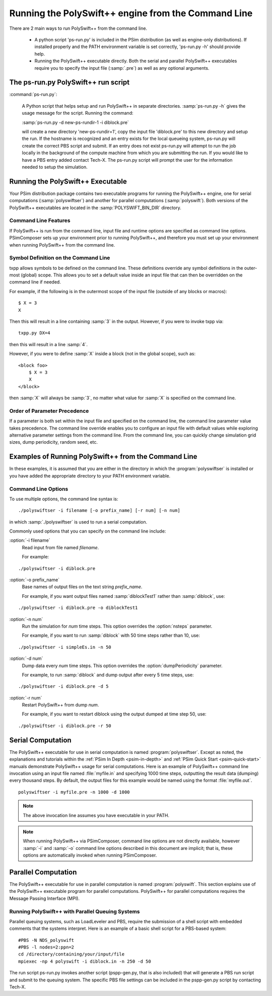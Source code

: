 .. _user-guide-running-polyswift-from-the-command-line:

Running the PolySwift++ engine from the Command Line
--------------------------------------------------------

There are 2 main ways to run PolySwift++ from the command line.

      - A python script 'ps-run.py' is included in the PSim
        distribution (as well as engine-only distributions). If installed
        properly and the PATH environment variable is set correctly, 
 	'ps-run.py -h' should provide help.

      - Running the PolySwift++ executable directly.
        Both the serial and parallel PolySwift++ executables require you to 
        specify the input file (:samp:`.pre`) as well as any optional arguments.


The ps-run.py PolySwift++ run script
^^^^^^^^^^^^^^^^^^^^^^^^^^^^^^^^^^^^^^

:command:`ps-run.py`:

	A Python script that helps setup and run PolySwift++ in separate
  	directories. :samp:`ps-run.py -h` gives the usage message for the 
	script.  Running the command:

	:samp:`ps-run.py -d new-ps-rundir-1 -i diblock.pre`

	
	will create a new directory 'new-ps-rundir=1', copy the input file
	'diblock.pre' to this new directory and setup the run. If the hostname
	is recognized and an entry exists for the local queueing system, ps-run.py
	will create the correct PBS script and submit. If an entry does not exist
	ps-run.py will attempt to run the job locally in the background of the compute
	machine from which you are submitting the run. If you would like to have
	a PBS entry added contact Tech-X. The ps-run.py script will prompt the user
	for the information needed to setup the simulation.



Running the PolySwift++ Executable
^^^^^^^^^^^^^^^^^^^^^^^^^^^^^^^^^^^^

Your PSim distribution package contains two executable programs for
running the PolySwift++ engine, one for serial computations 
(:samp:`polyswiftser`) and another for parallel
computations (:samp:`polyswift`). Both versions
of the PolySwift++ executables are located in 
the :samp:`POLYSWIFT_BIN_DIR` directory.


.. _user-guide-running-polyswift-from-the-command-line-command-line-features:

Command Line Features
~~~~~~~~~~~~~~~~~~~~~~

If PolySwift++ is run from the command line, input file and runtime options
are specified as command line options. PSimComposer sets up
your environment prior to running PolySwift++, and therefore you must set up 
your environment when running PolySwift++ from the command line.


.. _programming-concepts-symbol-definition-on-the-command-line:

Symbol Definition on the Command Line
~~~~~~~~~~~~~~~~~~~~~~~~~~~~~~~~~~~~~~

txpp allows symbols to be defined on the command line. These definitions
override any symbol definitions in the outer-most (global) scope. This
allows you to set a default value inside an input file that can then be
overridden on the command line if needed.

For example, if the following is in the outermost scope of the input
file (outside of any blocks or macros):

::

        $ X = 3
        X
    
    
Then this will result in a line containing :samp:`3` in the output. However, if
you were to invoke txpp via:

::

       txpp.py DX=4
    
    
then this will result in a line :samp:`4`.

However, if you were to define :samp:`X` inside a block (not in the global
scope), such as:

::

        <block foo>
            $ X = 3
            X
        </block>
    
    
then :samp:`X` will always be :samp:`3`, no matter what value for :samp:`X` is specified
on the command line.


.. _user-guide-running-polyswift-from-the-command-line-order-of-precedence:

Order of Parameter Precedence
~~~~~~~~~~~~~~~~~~~~~~~~~~~~~~~

If a parameter is both set within the input file and specified on the
command line, the command line parameter value takes precedence. The
command line override enables you to configure an input file with
default values while exploring alternative parameter settings from the
command line. From the command line, you can quickly change simulation
grid sizes, dump periodicity, random seed, etc.

.. _user-guide-running-polyswift-from-the-command-line-example:


Examples of Running PolySwift++ from the Command Line
^^^^^^^^^^^^^^^^^^^^^^^^^^^^^^^^^^^^^^^^^^^^^^^^^^^^^^^

In these examples, it is assumed that you are either in the directory
in which the :program:`polyswiftser` is installed or you have added the
appropriate directory to your PATH environment variable.


.. _user-guide-running-polyswift-from-the-command-line-command-line-options:

Command Line Options
~~~~~~~~~~~~~~~~~~~~~~

To use multiple options, the command line syntax is:

::

   ./polyswiftser -i filename [-o prefix_name] [-r num] [-n num]

in which :samp:`./polyswiftser` is used to run a serial computation.

Commonly used options that you can specify on the command line include:

:option:`-i filename`
    Read input from file named *filename*.
        
    For example:

::
    
        ./polyswiftser -i diblock.pre


:option:`-o prefix_name`
    Base names of output files on the text string *prefix_name*.
         
    For example, if you want output files named :samp:`diblockTest1` rather than :samp:`diblock`, use:

::

    ./polyswiftser -i diblock.pre -o diblockTest1


:option:`-n num`
    Run the simulation for *num* time steps. This option overrides the :option:`nsteps` parameter. 
    
    For example, if you want to run :samp:`diblock` with 50 time steps rather than 10, use:
    
::

   ./polyswiftser -i simpleEs.in -n 50



:option:`-d num`
    Dump data every *num* time steps. This option overrides the :option:`dumpPeriodicity` parameter. 
    
    For example, to run :samp:`diblock` and dump output after every 5 time steps, use:

::

   ./polyswiftser -i diblock.pre -d 5


:option:`-r num`
    Restart PolySwift++ from dump *num*. 
    
    For example, if you want to restart diblock using the output dumped at time step 50, use:

::

   ./polyswiftser -i diblock.pre -r 50



.. _user-guide-running-polyswift-from-the-command-line-serial-computation:

Serial Computation
^^^^^^^^^^^^^^^^^^^^^^^^^

The PolySwift++ executable for use in serial computation is named
:program:`polyswiftser`.  Except as noted, the explanations and tutorials within 
the :ref:`PSim In Depth <psim-in-depth>` 
and :ref:`PSim Quick Start <psim-quick-start>` manuals
demonstrate PolySwift++ usage for serial computations.
Here is an example of PolySwift++ command line invocation using an input file
named :file:`myfile.in` and specifying 1000 time steps, outputting the result
data (dumping) every thousand steps. By default, the output files for
this example would be named using the format :file:`myfile.out`.

::

    polyswiftser -i myfile.pre -n 1000 -d 1000


.. note:: 
   The above invocation line assumes you have executable in your PATH.

.. note::
   When running PolySwift++ via PSimComposer, command line options
   are not directly available, however :samp:`-i` and :samp:`-o` command line options
   described in this document are implicit; that is, these options are
   automatically invoked when running PSimComposer.


.. _user-guide-running-polyswift-from-the-command-line-running-parallel:


Parallel Computation
^^^^^^^^^^^^^^^^^^^^^^^

The PolySwift++ executable for use in parallel computation is named
:program:`polyswift`. This section explains
use of the PolySwift++ executable program for parallel computations. 
PolySwift++ for parallel computations requires the Message Passing Interface
(MPI).


.. _user-guide-running-polyswift-from-the-command-line-running-polyswift-with-parallel-queuing:

Running PolySwift++ with Parallel Queuing Systems
~~~~~~~~~~~~~~~~~~~~~~~~~~~~~~~~~~~~~~~~~~~~~~~~~~

Parallel queuing systems, such as LoadLeveler and PBS, require the
submission of a shell script with embedded comments that the systems
interpret. Here is an example of a basic shell script for a PBS-based
system:

::

    #PBS -N NDS_polyswift
    #PBS -l nodes=2:ppn=2
    cd /directory/containing/your/input/file
    mpiexec -np 4 polyswift -i diblock.in -n 250 -d 50

The run script ps-run.py invokes another script (pspp-gen.py, that is also included)
that will generate a PBS run script and submit to the queuing system. The specific
PBS file settings can be included in the pspp-gen.py script by contacting Tech-X.
